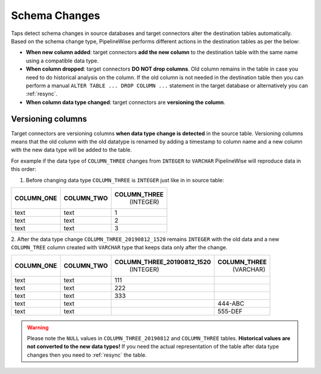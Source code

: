 
.. _schema_changes:

Schema Changes
--------------

Taps detect schema changes in source databases and target connectors alter the
destination tables automatically. Based on the schema change type, PipelineWise
performs different actions in the destination tables as per the below:

* **When new column added**: target connectors **add the new column** to the destination
  table with the same name using a compatible data type.

* **When column dropped**: target connectors **DO NOT drop columns**.
  Old column remains in the table in case you need to do historical analysis on
  the column. If the old column is not needed in the destination table then you can
  perform a manual ``ALTER TABLE ... DROP COLUMN ...`` statement in the target database
  or alternatively you can :ref:`resync`.

* **When column data type changed**: target connectors are **versioning the column**.


.. _versioning_columns:

Versioning columns
''''''''''''''''''

Target connectors are versioning columns **when data type change is detected** in the source
table. Versioning columns means that the old column with the old datatype is
renamed by adding a timestamp to column name and a new column with the new data
type will be added to the table.

For example if the data type of ``COLUMN_THREE`` changes from ``INTEGER`` to ``VARCHAR``
PipelineWise will reproduce data in this order:

1. Before changing data type ``COLUMN_THREE`` is ``INTEGER`` just like in in source table:

+----------------+----------------+------------------+
| **COLUMN_ONE** | **COLUMN_TWO** | **COLUMN_THREE** |
|                |                |   (INTEGER)      |
+----------------+----------------+------------------+
| text           | text           | 1                |
+----------------+----------------+------------------+
| text           | text           | 2                |
+----------------+----------------+------------------+
| text           | text           | 3                |
+----------------+----------------+------------------+

2. After the data type change ``COLUMN_THREE_20190812_1520`` remains ``INTEGER`` with
the old data and a new ``COLUMN_TREE`` column created with ``VARCHAR`` type that keeps
data only after the change.

+----------------+----------------+--------------------------------+------------------+
| **COLUMN_ONE** | **COLUMN_TWO** | **COLUMN_THREE_20190812_1520** | **COLUMN_THREE** |
|                |                |                   (INTEGER)    |    (VARCHAR)     |
+----------------+----------------+--------------------------------+------------------+
| text           | text           | 111                            |                  |
+----------------+----------------+--------------------------------+------------------+
| text           | text           | 222                            |                  |
+----------------+----------------+--------------------------------+------------------+
| text           | text           | 333                            |                  |
+----------------+----------------+--------------------------------+------------------+
| text           | text           |                                | 444-ABC          |
+----------------+----------------+--------------------------------+------------------+
| text           | text           |                                | 555-DEF          |
+----------------+----------------+--------------------------------+------------------+

.. warning::

  Please note the ``NULL`` values in ``COLUMN_THREE_20190812`` and ``COLUMN_THREE`` tables.
  **Historical values are not converted to the new data types!**
  If you need the actual representation of the table after data type changes then
  you need to :ref:`resync` the table.

